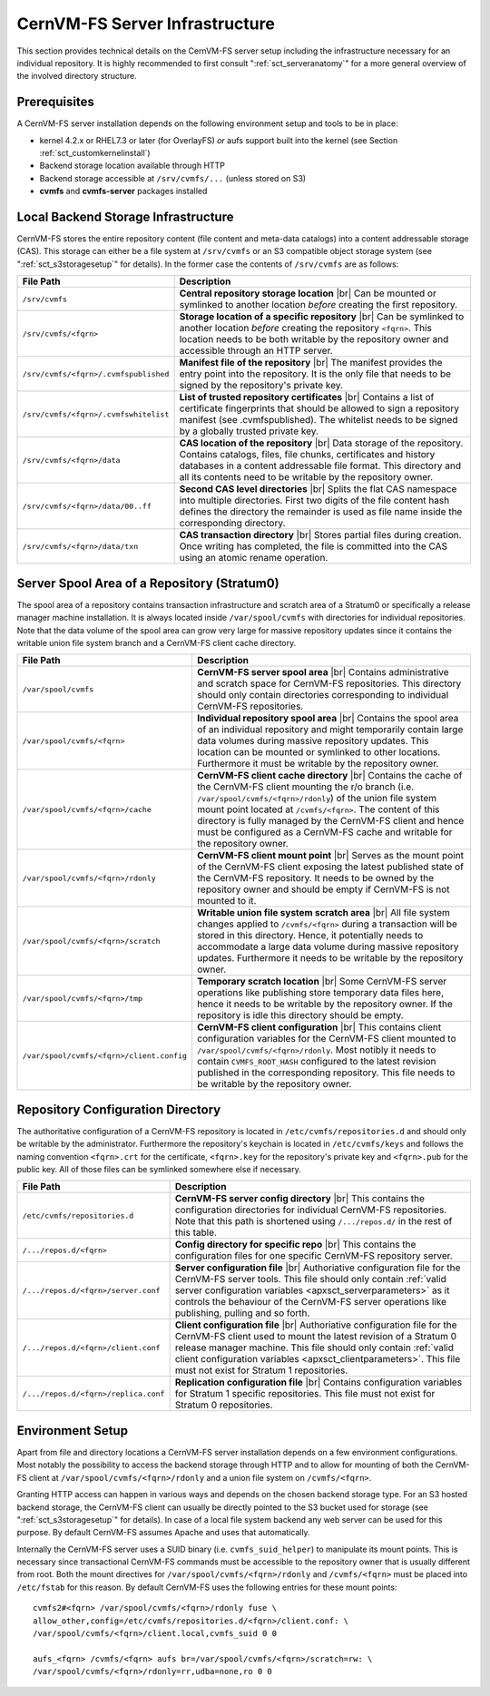 .. |br| raw:: html

   <br />

.. _apx_serverinfra:

CernVM-FS Server Infrastructure
===============================

This section provides technical details on the CernVM-FS server setup
including the infrastructure necessary for an individual repository. It
is highly recommended to first consult ":ref:`sct_serveranatomy`" for a
more general overview of the involved directory structure.

Prerequisites
-------------

A CernVM-FS server installation depends on the following environment
setup and tools to be in place:

-  kernel 4.2.x or RHEL7.3 or later (for OverlayFS) *or* aufs support built into
   the kernel (see Section :ref:`sct_customkernelinstall`)

-  Backend storage location available through HTTP

-  Backend storage accessible at ``/srv/cvmfs/...`` (unless stored on
   S3)

-  **cvmfs** and **cvmfs-server** packages installed

Local Backend Storage Infrastructure
------------------------------------

CernVM-FS stores the entire repository content (file content and
meta-data catalogs) into a content addressable storage (CAS). This
storage can either be a file system at ``/srv/cvmfs`` or an S3
compatible object storage system (see ":ref:`sct_s3storagesetup`" for
details). In the former case the contents of ``/srv/cvmfs`` are as
follows:

===================================== ==================================================
**File Path**                         **Description**
===================================== ==================================================
``/srv/cvmfs``                        **Central repository storage location** |br|
                                      Can be mounted or symlinked to another location
                                      *before* creating the first repository.
``/srv/cvmfs/<fqrn>``                 **Storage location of a specific repository** |br|
                                      Can be symlinked to another location *before*
                                      creating the repository ``<fqrn>``. This location
                                      needs to be both writable by the repository owner
                                      and accessible through an HTTP server.
``/srv/cvmfs/<fqrn>/.cvmfspublished`` **Manifest file of the repository** |br|
                                      The manifest provides the entry point into the
                                      repository. It is the only file that needs to be
                                      signed by the repository's private key.
``/srv/cvmfs/<fqrn>/.cvmfswhitelist`` **List of trusted repository certificates** |br|
                                      Contains a list of certificate fingerprints that
                                      should be allowed to sign a repository manifest
                                      (see .cvmfspublished). The whitelist needs to be
                                      signed by a globally trusted private key.
``/srv/cvmfs/<fqrn>/data``            **CAS location of the repository** |br|
                                      Data storage of the repository. Contains catalogs,
                                      files, file chunks, certificates and history
                                      databases in a content addressable file format.
                                      This directory and all its contents need to be
                                      writable by the repository owner.
``/srv/cvmfs/<fqrn>/data/00..ff``     **Second CAS level directories** |br|
                                      Splits the flat CAS namespace into multiple
                                      directories. First two digits of the file content
                                      hash defines the directory the remainder is used
                                      as file name inside the corresponding directory.
``/srv/cvmfs/<fqrn>/data/txn``        **CAS transaction directory** |br|
                                      Stores partial files during creation. Once writing
                                      has completed, the file is committed into the CAS
                                      using an atomic rename operation.
===================================== ==================================================

Server Spool Area of a Repository (Stratum0)
--------------------------------------------

The spool area of a repository contains transaction infrastructure and
scratch area of a Stratum0 or specifically a release manager machine
installation. It is always located inside ``/var/spool/cvmfs`` with
directories for individual repositories. Note that the data volume of
the spool area can grow very large for massive repository updates since
it contains the writable union file system branch and a CernVM-FS client
cache directory.

========================================= =================================================
**File Path**                             **Description**
========================================= =================================================
``/var/spool/cvmfs``                      **CernVM-FS server spool area** |br|
                                          Contains administrative and scratch space for
                                          CernVM-FS repositories. This directory should
                                          only contain directories corresponding to
                                          individual CernVM-FS repositories.
``/var/spool/cvmfs/<fqrn>``               **Individual repository spool area** |br|
                                          Contains the spool area of an individual
                                          repository and might temporarily contain large
                                          data volumes during massive repository updates.
                                          This location can be mounted or symlinked to
                                          other locations. Furthermore it must be
                                          writable by the repository owner.
``/var/spool/cvmfs/<fqrn>/cache``         **CernVM-FS client cache directory** |br|
                                          Contains the cache of the CernVM-FS client
                                          mounting the r/o branch
                                          (i.e. ``/var/spool/cvmfs/<fqrn>/rdonly``) of the
                                          union file system mount point located at
                                          ``/cvmfs/<fqrn>``.
                                          The content of this directory is fully managed
                                          by the CernVM-FS client and hence must be
                                          configured as a CernVM-FS cache and writable for
                                          the repository owner.
``/var/spool/cvmfs/<fqrn>/rdonly``        **CernVM-FS client mount point** |br|
                                          Serves as the mount point of the CernVM-FS
                                          client exposing the latest published state of
                                          the CernVM-FS repository. It needs to be owned
                                          by the repository owner and should be empty if
                                          CernVM-FS is not mounted to it.
``/var/spool/cvmfs/<fqrn>/scratch``       **Writable union file system scratch area** |br|
                                          All file system changes applied to
                                          ``/cvmfs/<fqrn>`` during a transaction will be
                                          stored in this directory. Hence, it potentially
                                          needs to accommodate a large data volume
                                          during massive repository updates. Furthermore
                                          it needs to be writable by the repository
                                          owner.
``/var/spool/cvmfs/<fqrn>/tmp``           **Temporary scratch location** |br|
                                          Some CernVM-FS server operations like
                                          publishing store temporary data files here,
                                          hence it needs to be writable by the repository
                                          owner. If the repository is idle this directory
                                          should be empty.
``/var/spool/cvmfs/<fqrn>/client.config`` **CernVM-FS client configuration** |br|
                                          This contains client configuration variables for
                                          the CernVM-FS client mounted to
                                          ``/var/spool/cvmfs/<fqrn>/rdonly``. Most notibly
                                          it needs to contain ``CVMFS_ROOT_HASH``
                                          configured to the latest revision published in
                                          the corresponding repository. This file needs to
                                          be writable by the repository owner.
========================================= =================================================

Repository Configuration Directory
----------------------------------

The authoritative configuration of a CernVM-FS repository is located in
``/etc/cvmfs/repositories.d`` and should only be writable by the
administrator. Furthermore the repository's keychain is located in
``/etc/cvmfs/keys`` and follows the naming convention ``<fqrn>.crt`` for
the certificate, ``<fqrn>.key`` for the repository's private key and
``<fqrn>.pub`` for the public key. All of those files can be symlinked
somewhere else if necessary.

==================================== ==================================================
**File Path**                        **Description**
==================================== ==================================================
``/etc/cvmfs/repositories.d``        **CernVM-FS server config directory** |br|
                                     This contains the configuration directories for
                                     individual CernVM-FS repositories. Note that this
                                     path is shortened using ``/.../repos.d/`` in the
                                     rest of this table.
``/.../repos.d/<fqrn>``              **Config directory for specific repo** |br|
                                     This contains the configuration files for one
                                     specific CernVM-FS repository server.
``/.../repos.d/<fqrn>/server.conf``  **Server configuration file** |br|
                                     Authoriative configuration file for the CernVM-FS
                                     server tools. This file should only contain
                                     :ref:`valid server configuration variables
                                     <apxsct_serverparameters>` as it controls the
                                     behaviour of the CernVM-FS server operations like
                                     publishing, pulling and so forth.
``/.../repos.d/<fqrn>/client.conf``  **Client configuration file** |br|
                                     Authoriative configuration file for the CernVM-FS
                                     client used to mount the latest revision of a
                                     Stratum 0 release manager machine. This file should
                                     only contain :ref:`valid client configuration
                                     variables <apxsct_clientparameters>`. This file
                                     must not exist for Stratum 1 repositories.
``/.../repos.d/<fqrn>/replica.conf`` **Replication configuration file** |br|
                                     Contains configuration variables for Stratum 1
                                     specific repositories. This file must not exist
                                     for Stratum 0 repositories.
==================================== ==================================================

Environment Setup
-----------------

Apart from file and directory locations a CernVM-FS server installation
depends on a few environment configurations. Most notably the
possibility to access the backend storage through HTTP and to allow for
mounting of both the CernVM-FS client at
``/var/spool/cvmfs/<fqrn>/rdonly`` and a union file system on ``/cvmfs/<fqrn>``.

Granting HTTP access can happen in various ways and depends on the
chosen backend storage type. For an S3 hosted backend storage, the
CernVM-FS client can usually be directly pointed to the S3 bucket used
for storage (see ":ref:`sct_s3storagesetup`" for details). In case of a
local file system backend any web server can be used for this purpose.
By default CernVM-FS assumes Apache and uses that automatically.

Internally the CernVM-FS server uses a SUID binary (i.e.
``cvmfs_suid_helper``) to manipulate its mount points. This is necessary
since transactional CernVM-FS commands must be accessible to the
repository owner that is usually different from root. Both the mount
directives for ``/var/spool/cvmfs/<fqrn>/rdonly`` and ``/cvmfs/<fqrn>``
must be placed into ``/etc/fstab`` for this reason. By default
CernVM-FS uses the following entries for these mount points:

::

    cvmfs2#<fqrn> /var/spool/cvmfs/<fqrn>/rdonly fuse \
    allow_other,config=/etc/cvmfs/repositories.d/<fqrn>/client.conf: \
    /var/spool/cvmfs/<fqrn>/client.local,cvmfs_suid 0 0

    aufs_<fqrn> /cvmfs/<fqrn> aufs br=/var/spool/cvmfs/<fqrn>/scratch=rw: \
    /var/spool/cvmfs/<fqrn>/rdonly=rr,udba=none,ro 0 0
